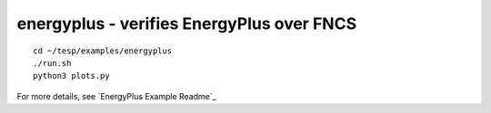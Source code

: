 ..
    _ Copyright (C) 2021 Battelle Memorial Institute
    _ file: energyplus.rst
    
energyplus - verifies EnergyPlus over FNCS
~~~~~~~~~~~~~~~~~~~~~~~~~~~~~~~~~~~~~~~~~~

::

 cd ~/tesp/examples/energyplus
 ./run.sh
 python3 plots.py

For more details, see `EnergyPlus Example Readme`_
